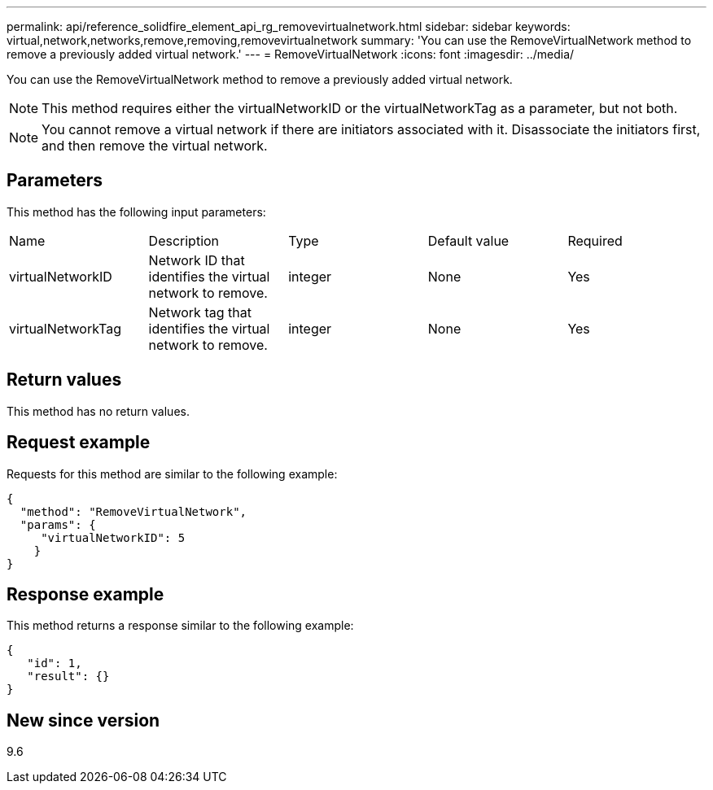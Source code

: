 ---
permalink: api/reference_solidfire_element_api_rg_removevirtualnetwork.html
sidebar: sidebar
keywords: virtual,network,networks,remove,removing,removevirtualnetwork
summary: 'You can use the RemoveVirtualNetwork method to remove a previously added virtual network.'
---
= RemoveVirtualNetwork
:icons: font
:imagesdir: ../media/

[.lead]
You can use the RemoveVirtualNetwork method to remove a previously added virtual network.

NOTE: This method requires either the virtualNetworkID or the virtualNetworkTag as a parameter, but not both.

NOTE: You cannot remove a virtual network if there are initiators associated with it. Disassociate the initiators first, and then remove the virtual network.

== Parameters

This method has the following input parameters:

|===
| Name| Description| Type| Default value| Required
a|
virtualNetworkID
a|
Network ID that identifies the virtual network to remove.
a|
integer
a|
None
a|
Yes
a|
virtualNetworkTag
a|
Network tag that identifies the virtual network to remove.
a|
integer
a|
None
a|
Yes
|===

== Return values

This method has no return values.

== Request example

Requests for this method are similar to the following example:

----
{
  "method": "RemoveVirtualNetwork",
  "params": {
     "virtualNetworkID": 5
    }
}
----

== Response example

This method returns a response similar to the following example:

----
{
   "id": 1,
   "result": {}
}
----

== New since version

9.6
